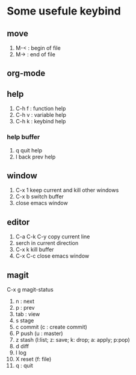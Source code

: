 * Some usefule keybind
** move
	 1. M-< : begin of file
	 2. M-> : end of file

** org-mode

** help
   1. C-h f : function help
   2. C-h v : variable help
   3. C-h k : keybind help
*** help buffer
    1. q quit help
    2. l back prev help


** window
   1. C-x 1 keep current and kill other windows
   2. C-x b switch buffer
   3. close emacs window


** editor
   1. C-a C-k C-y copy current line
   2.    serch in current direction
   3. C-x k kill buffer
   4. C-x C-c close emacs window

** magit
C-x g  magit-status
   1. n : next
   2. p : prev
   3. tab : view
   4. s stage
   5. c commit (c : create commit)
   6. P push (u : master)
   7. z stash (l:list; z: save; k: drop; a: apply; p:pop)
   8. d diff
   9. l log
   10. X reset (f: file)
   11. q : quit
